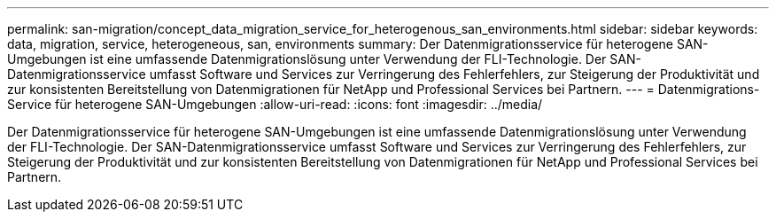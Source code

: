---
permalink: san-migration/concept_data_migration_service_for_heterogenous_san_environments.html 
sidebar: sidebar 
keywords: data, migration, service, heterogeneous, san, environments 
summary: Der Datenmigrationsservice für heterogene SAN-Umgebungen ist eine umfassende Datenmigrationslösung unter Verwendung der FLI-Technologie. Der SAN-Datenmigrationsservice umfasst Software und Services zur Verringerung des Fehlerfehlers, zur Steigerung der Produktivität und zur konsistenten Bereitstellung von Datenmigrationen für NetApp und Professional Services bei Partnern. 
---
= Datenmigrations-Service für heterogene SAN-Umgebungen
:allow-uri-read: 
:icons: font
:imagesdir: ../media/


[role="lead"]
Der Datenmigrationsservice für heterogene SAN-Umgebungen ist eine umfassende Datenmigrationslösung unter Verwendung der FLI-Technologie. Der SAN-Datenmigrationsservice umfasst Software und Services zur Verringerung des Fehlerfehlers, zur Steigerung der Produktivität und zur konsistenten Bereitstellung von Datenmigrationen für NetApp und Professional Services bei Partnern.
